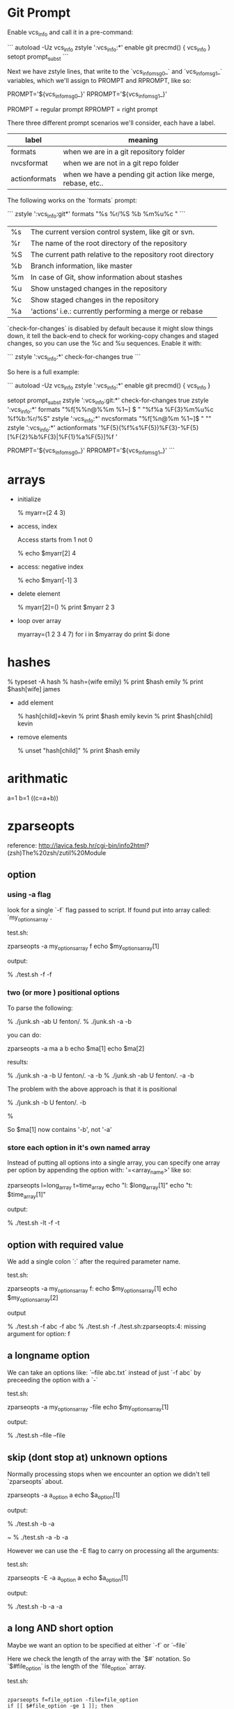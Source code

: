 * Git Prompt

Enable vcs_info and call it in a pre-command:

```
autoload -Uz vcs_info
zstyle ':vcs_info:*' enable git
precmd() {
    vcs_info
}
setopt prompt_subst
```

Next we have zstyle lines, that write to the `vcs_info_msg_0_` and
`vcs_info_msg_1_` variables, which we'll assign to PROMPT and
RPROMPT, like so:

PROMPT='${vcs_info_msg_0_}'
RPROMPT='${vcs_info_msg_1_}'

PROMPT = regular prompt
RPROMPT = right prompt

There three different prompt scenarios we'll consider, each have a
label.  

|---------------+-------------------------------------------------------------|
| label         | meaning                                                     |
|---------------+-------------------------------------------------------------|
| formats       | when we are in a git repository folder                      |
| nvcsformat    | when we are not in a git repo folder                        |
| actionformats | when we have a pending git action like merge, rebase, etc.. |
|---------------+-------------------------------------------------------------|


The following works on the `formats` prompt:

```
zstyle ':vcs_info:git*' formats "%s  %r/%S %b %m%u%c "
```

|----+------------------------------------------------------------|
| %s | The current version control system, like git or svn.       |
| %r | The name of the root directory of the repository           |
| %S | The current path relative to the repository root directory |
| %b | Branch information, like master                            |
| %m | In case of Git, show information about stashes             |
| %u | Show unstaged changes in the repository                    |
| %c | Show staged changes in the repository                      |
| %a | ‘actions’ i.e.: currently performing a merge or rebase     |
|----+------------------------------------------------------------|

`check-for-changes` is disabled by default because it might slow
things down, it tell the back-end to check for working-copy changes
and staged changes, so you can use the %c and %u sequences. Enable it
with:

```
zstyle ':vcs_info:*' check-for-changes true 
```

So here is a full example:

```
autoload -Uz vcs_info
zstyle ':vcs_info:*' enable git
precmd() {
    vcs_info
}
 
setopt prompt_subst
zstyle ':vcs_info:git:*' check-for-changes true
zstyle ':vcs_info:*'    formats "%f[%%n@%%m %1~] $ " "%f%a %F{3}%m%u%c %f%b:%r/%S" 
zstyle ':vcs_info:*'    nvcsformats   "%f[%n@%m %1~]$ " ""
zstyle ':vcs_info:*'    actionformats '%F{5}(%f%s%F{5})%F{3}-%F{5}[%F{2}%b%F{3}|%F{1}%a%F{5}]%f '

PROMPT='${vcs_info_msg_0_}'
RPROMPT='${vcs_info_msg_1_}'
```

* arrays

+ initialize 

    % myarr=(2 4 3)  

+ access, index

 Access starts from 1 not 0

    % echo $myarr[2]
    4

+ access: negative index

    % echo $myarr[-1]
    3

+ delete element

    % myarr[2]=()
    % print $myarr
    2 3

+ loop over array

    myarray=(1 2 3 4 7)
    for i in $myarray
    do
      print $i
    done

* hashes

    % typeset -A hash
    % hash=(wife emily)
    % print $hash
    emily
    % print $hash[wife]
    james

+ add element

    % hash[child]=kevin
    % print $hash
    emily kevin
    % print $hash[child]
    kevin

+ remove elements

    % unset "hash[child]"
    % print $hash
    emily
* arithmatic
a=1
b=1
((c=a+b))
* zparseopts

reference:
http://lavica.fesb.hr/cgi-bin/info2html?(zsh)The%20zsh/zutil%20Module

** option

*** using -a flag

look for a single `-f` flag passed to script.  If found put into
array called: `my_options_array`.

test.sh:

    zparseopts -a my_options_array f
    echo $my_options_array[1]

output:

    % ./test.sh -f
    -f

*** two (or more ) positional options

To parse the following:

    % ./junk.sh -ab                                                                                                       U fenton/.
    % ./junk.sh -a -b   

you can do:

    zparseopts -a ma a b
    echo $ma[1]
    echo $ma[2]

results:

    % ./junk.sh -a -b                                                                                                     U fenton/.
    -a
    -b
    % ./junk.sh -ab                                                                                                       U fenton/.
    -a
    -b

The problem with the above approach is that it is positional

    % ./junk.sh -b                                                                                                        U fenton/.
    -b
     
    %

So $ma[1] now contains '-b', not '-a'

*** store each option in it's own named array

Instead of putting all options into a single array, you can specify
one array per option by appending the option with: '=<array_name>'
like so:

    zparseopts l=long_array t=time_array 
    echo "l: $long_array[1]"
    echo "t: $time_array[1]"

output:

    % ./test.sh -lt
    -f
    -t

** option with required value

We add a single colon `:` after the required parameter name.

test.sh:

    zparseopts -a my_options_array f:
    echo $my_options_array[1]
    echo $my_options_array[2]

output

    % ./test.sh -f abc
    -f
    abc
    % ./test.sh -f
    ./test.sh:zparseopts:4: missing argument for option: f

** a longname option

We can take an options like: `--file abc.txt` instead of just `-f
abc` by preceeding the option with a `-`

test.sh:

    zparseopts -a my_options_array -file
    echo $my_options_array[1]

output:

    % ./test.sh --file
    --file

** skip (dont stop at) unknown options

Normally processing stops when we encounter an option we didn't tell
`zparseopts` about.  

    zparseopts -a a_option a
    echo $a_option[1]

output:

    % ./test.sh -b -a
     
    ~ % ./test.sh -a -b
    -a

However we can use the -E flag to carry on processing all the
arguments:

test.sh:

    zparseopts -E -a a_option a
    echo $a_option[1]

output:

    % ./test.sh -b -a
    -a

** a long AND short option

Maybe we want an option to be specified at either `-f` or `--file`

Here we check the length of the array with the `$#` notation.  So
`$#file_option` is the length of the `file_option` array.

test.sh:

#+BEGIN_SRC SH

    zparseopts f=file_option -file=file_option
    if [[ $#file_option -ge 1 ]]; then
      echo "either an -f or an --file option was used"
    fi

#+END_SRC

output:

     ./test.sh --file
    ither an -f or an --file option was used
     ./test.sh -f
    ither an -f or an --file option was used
     ./test.sh -f --file
    ither an -f or an --file option was used
     ./test.sh
                     
** Other notes

*** Hash instead of array.

a hash or associative array can be used in place of an array.

    zparseopts -A my_opt_hash a:b:c:

The keys of the hash will be the options, the values will be the
option if it doesn't have a required value, or the value if it does. 


*** Optional values to options

if you want to be able to do:

    test.sh -f

or

    test.sh -f fenton.txt

you use double colon, as in:

    zparseopts -a my_opts f::





























looks for a parameter 

$foo = -a    

-D = Remove the parameter for the options list after it is processed
-E = Keep parsing options even if you run into one that isn't asked
for (specified/known) in your script
-A = put args into an Associative/Hash.  Key is argument name, value
is what was passed in.
* output shell script usage string

usage() {
  cat <<EOF

specify one of -u (install to USB) or -c (install to computer), not
both or neither :)

specify device with -d <device>.  For example: `-d /dev/sdb`.
EOF
}
* functions

** Simple

Define function called `fenton` that prints "hello".

```
# Define function first
fenton() {
  echo "hello"
}
# Call function
fenton
```

outputs: "hello"

** Function with parameter

Function dont have named parameter but instead use `$1`, `$2`,
etc... as default names for parameters passed to function.

Here we have a function that takes a name too.

```
fenton() {
  echo "hello $1" 
}
# Call function
fenton "fenton"
```

outputs: "hello fenton"
* completions

Zsh completion system loads completion functions from the 
directories listed in `$fpath` variable:


I created a separate directory for my functions: `~/.zsh`
So, to initialize the compsys add the following code into 
your `.zshrc` file:


    # COMPLETION SETTINGS
    # add custom completion scripts
    fpath=(~/.zsh $fpath) 
    # compsys initialization
    autoload -U compinit
    compinit
    # show completion menu when number of options is at least 2
    zstyle ':completion:*' menu select=2

Completion filenames have to start with an underscore, 
otherwise it won’t be loaded.

I'm going to have a command that is the letter `c`, short for change
directory.  It will then be followed by something like: `docs` or 
`projects`.  This will eventually run the command:

    cd ~/projects/docs-DIR/documentation/

or

    cd ~/projects/python/
                    
The `~/.zsh/_c` file:                    
                    
    #compdef c
    _arguments "1: :(docs projects)"                    

Lets breakdown: "1: :(docs projects)" 

| 1               | Means the first argument of the function.           |
| :Directories:   | "Directories" will be displayed in completion menu. |
| (docs projects) | completion options                                  |

the single word list: `(World)`.

. We don't need any message here because no menu 
will be shown as there is only one option.                
                    
